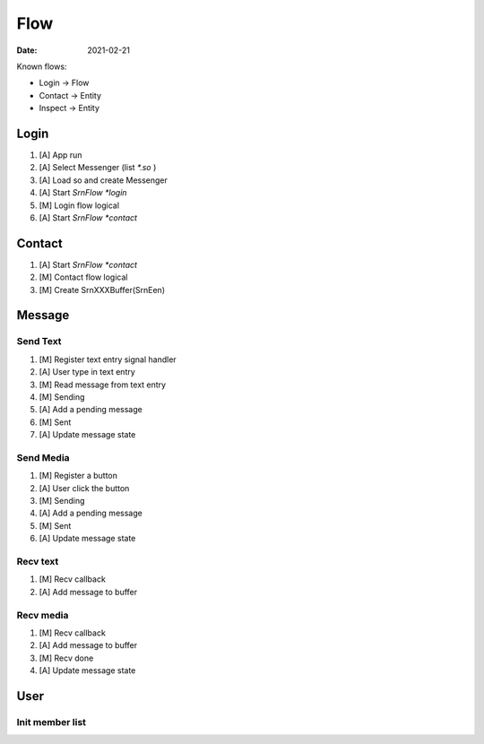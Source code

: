 ====
Flow
====

:date: 2021-02-21

Known flows:

.. uml::

   Alice -> Bob: Hi!
   Alice <- Bob: How are you?

- Login -> Flow
- Contact -> Entity
- Inspect -> Entity

Login
=====

1. [A] App run
2. [A] Select Messenger (list `*.so` )
3. [A] Load so and create Messenger
4. [A] Start `SrnFlow *login`
5. [M] Login flow logical
6. [A] Start `SrnFlow *contact`

Contact
=======

1. [A] Start `SrnFlow *contact`
2. [M] Contact flow logical
3. [M] Create SrnXXXBuffer(SrnEen)

Message
=======

Send Text
---------

1. [M] Register text entry signal handler
2. [A] User type in text entry
3. [M] Read message from text entry
4. [M] Sending
5. [A] Add a pending message
6. [M] Sent
7. [A] Update message state

Send Media
----------

1. [M] Register a button
2. [A] User click the button
3. [M] Sending
4. [A] Add a pending message
5. [M] Sent
6. [A] Update message state

Recv text
---------

1. [M] Recv callback
2. [A] Add message to buffer

Recv media
----------

1. [M] Recv callback
2. [A] Add message to buffer
3. [M] Recv done 
4. [A] Update message state

User
====

Init member list
----------------
